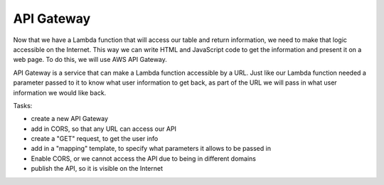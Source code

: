 .. _step06:

***********
API Gateway
***********

.. image:: ./images/AWSServerlessWebApplication-APIGateway.jpg
  :width: 720 px
  :alt: AWS Serverless Web App
  :align: center

Now that we have a Lambda function that will access our table and return information, we need to make that logic accessible on the Internet. This way we can write HTML and JavaScript code to get the information and present it on a web page. To do this, we will use AWS API Gateway.

API Gateway is a service that can make a Lambda function accessible by a URL. Just like our Lambda function needed a parameter passed to it to know what user information to get back, as part of the URL we will pass in what user information we would like back.

Tasks:

- create a new API Gateway
- add in CORS, so that any URL can access our API
- create a "GET" request, to get the user info
- add in a "mapping" template, to specify what parameters it allows to be passed in
- Enable CORS, or we cannot access the API due to being in different domains
- publish the API, so it is visible on the Internet

.. code-block:: shell
    :caption: Mapping Templates

	## set what the Lambda parameter is named : what name will be passed in the URL

	#set($inputRoot = $input.path('$'))
	{"email_address":"$input.params('user_email')"}

.. code-block:: shell
    :caption: Query Strings for testing

	user_email=jane.smith@gmail.com


.. raw:: html

  <div style="text-align: center; margin-bottom: 2em;">
	<iframe width="560" height="315" src="https://www.youtube.com/embed/B_xZgSDfJuk" frameborder="0" allow="accelerometer; autoplay; encrypted-media; gyroscope; picture-in-picture" allowfullscreen>
	</iframe>
  </div>
